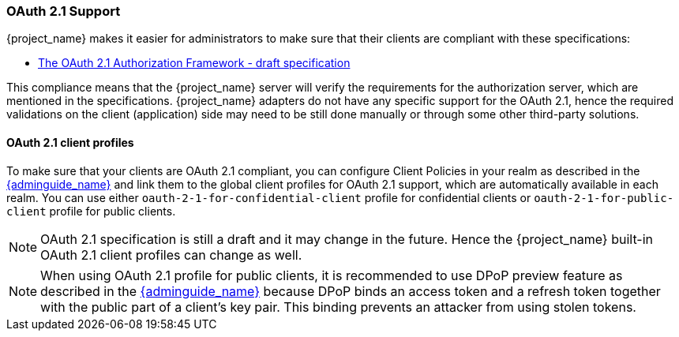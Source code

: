 [[_oauth21-support]]
=== OAuth 2.1 Support

{project_name} makes it easier for administrators to make sure that their clients are compliant with these specifications:

* https://datatracker.ietf.org/doc/html/draft-ietf-oauth-v2-1-10[The OAuth 2.1 Authorization Framework - draft specification]

This compliance means that the {project_name} server will verify the requirements
for the authorization server, which are mentioned in the specifications. {project_name} adapters do not have any specific support for the OAuth 2.1, hence the required validations on the client (application)
side may need to be still done manually or through some other third-party solutions.

==== OAuth 2.1 client profiles

To make sure that your clients are OAuth 2.1 compliant, you can configure Client Policies in your realm as described in the link:{adminguide_link}#_client_policies[{adminguide_name}]
and link them to the global client profiles for OAuth 2.1 support, which are automatically available in each realm. You can use either `oauth-2-1-for-confidential-client` profile for confidential clients or `oauth-2-1-for-public-client` profile for public clients.

NOTE: OAuth 2.1 specification is still a draft and it may change in the future. Hence the {project_name} built-in OAuth 2.1 client profiles can change as well.

NOTE: When using OAuth 2.1 profile for public clients, it is recommended to use DPoP preview feature as described in the link:{adminguide_link}#_dpop-bound-tokens[{adminguide_name}] because DPoP binds an access token and a refresh token together with the public part of a client's key pair. This binding prevents an attacker from using stolen tokens.